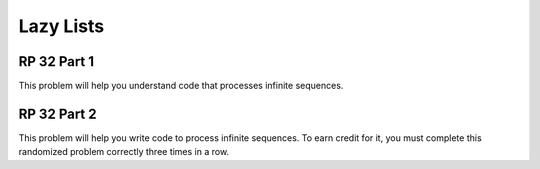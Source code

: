 .. This file is part of the OpenDSA eTextbook project. See
.. http://algoviz.org/OpenDSA for more details.
.. Copyright (c) 2012-13 by the OpenDSA Project Contributors, and
.. distributed under an MIT open source license.

.. avmetadata:: 
   :author: David Furcy and Tom Naps


Lazy Lists
==========

RP 32 Part 1
------------

This problem will help you understand code that processes infinite
sequences.

.. avembed:: Exercises/PL/RP32part1.html ka

RP 32 Part 2
------------

This problem will help you write code to process infinite
sequences. To earn credit for it, you must complete this randomized
problem correctly three times in a row.

.. avembed:: Exercises/PL/RP32part2.html ka

